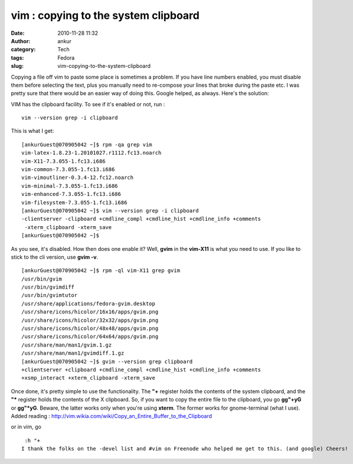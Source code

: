 vim : copying to the system clipboard
#####################################
:date: 2010-11-28 11:32
:author: ankur
:category: Tech
:tags: Fedora
:slug: vim-copying-to-the-system-clipboard

Copying a file off vim to paste some place is sometimes a problem. If
you have line numbers enabled, you must disable them before selecting
the text, plus you manually need to re-compose your lines that broke
during the paste etc. I was pretty sure that there would be an easier
way of doing this. Google helped, as always. Here's the solution:

VIM has the clipboard facility. To see if it's enabled or not, run :

::

     vim --version grep -i clipboard

This is what I get:

::

    [ankurGuest@070905042 ~]$ rpm -qa grep vim
    vim-latex-1.8.23-1.20101027.r1112.fc13.noarch
    vim-X11-7.3.055-1.fc13.i686
    vim-common-7.3.055-1.fc13.i686
    vim-vimoutliner-0.3.4-12.fc12.noarch
    vim-minimal-7.3.055-1.fc13.i686
    vim-enhanced-7.3.055-1.fc13.i686
    vim-filesystem-7.3.055-1.fc13.i686
    [ankurGuest@070905042 ~]$ vim --version grep -i clipboard
    -clientserver -clipboard +cmdline_compl +cmdline_hist +cmdline_info +comments
     -xterm_clipboard -xterm_save
    [ankurGuest@070905042 ~]$

As you see, it's disabled. How then does one enable it? Well, **gvim**
in the **vim-X11** is what you need to use. If you like to stick to the
cli version, use **gvim -v**.

::

    [ankurGuest@070905042 ~]$ rpm -ql vim-X11 grep gvim
    /usr/bin/gvim
    /usr/bin/gvimdiff
    /usr/bin/gvimtutor
    /usr/share/applications/fedora-gvim.desktop
    /usr/share/icons/hicolor/16x16/apps/gvim.png
    /usr/share/icons/hicolor/32x32/apps/gvim.png
    /usr/share/icons/hicolor/48x48/apps/gvim.png
    /usr/share/icons/hicolor/64x64/apps/gvim.png
    /usr/share/man/man1/gvim.1.gz
    /usr/share/man/man1/gvimdiff.1.gz
    [ankurGuest@070905042 ~]$ gvim --version grep clipboard
    +clientserver +clipboard +cmdline_compl +cmdline_hist +cmdline_info +comments
    +xsmp_interact +xterm_clipboard -xterm_save

Once done, it's pretty simple to use the functionality. The **"+**
register holds the contents of the system clipboard, and the **"\***
register holds the contents of the X clipboard. So, if you want to copy
the entire file to the clipboard, you go **gg"+yG** or **gg"\*yG**.
Beware, the latter works only when you're using **xterm**. The former
works for gnome-terminal (what I use).
Added reading :
http://vim.wikia.com/wiki/Copy_an_Entire_Buffer_to_the_Clipboard

or in vim, go

::

     :h "+
    I thank the folks on the -devel list and #vim on Freenode who helped me get to this. (and google) Cheers!

